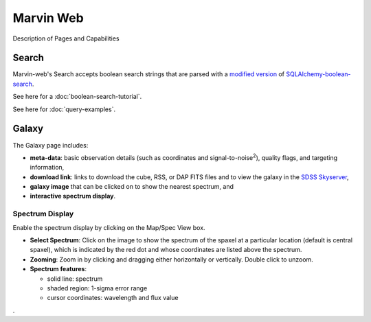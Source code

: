 
Marvin Web
============

Description of Pages and Capabilities


.. _web-search:

Search
------

Marvin-web's Search accepts boolean search strings that are parsed with a
`modified version <https://github.com/havok2063/SQLAlchemy-boolean-search>`_ of
`SQLAlchemy-boolean-search
<https://github.com/lingthio/SQLAlchemy-boolean-search>`_.

See here for a :doc:`boolean-search-tutorial`.

See here for :doc:`query-examples`.

Galaxy
------

The Galaxy page includes:

* **meta-data**: basic observation details (such as coordinates and
  signal-to-noise\ :sup:`2`), quality flags, and targeting information,

* **download link**: links to download the cube, RSS, or DAP FITS files and to
  view the galaxy in the `SDSS Skyserver
  <http://skyserver.sdss.org/dr12/en/home.aspx>`_,

* **galaxy image** that can be clicked on to show the nearest spectrum, and

* **interactive spectrum display**.


.. _web-spectrum:

Spectrum Display
^^^^^^^^^^^^^^^^

Enable the spectrum display by clicking on the Map/Spec View box.

* **Select Spectrum**: Click on the image to show the spectrum of the spaxel at
  a particular location (default is central spaxel), which is indicated by the
  red dot and whose coordinates are listed above the spectrum.

* **Zooming**: Zoom in by clicking and dragging either horizontally or
  vertically. Double click to unzoom.

* **Spectrum features**:

  * solid line: spectrum
  * shaded region: 1-sigma error range
  * cursor coordinates: wavelength and flux value


.